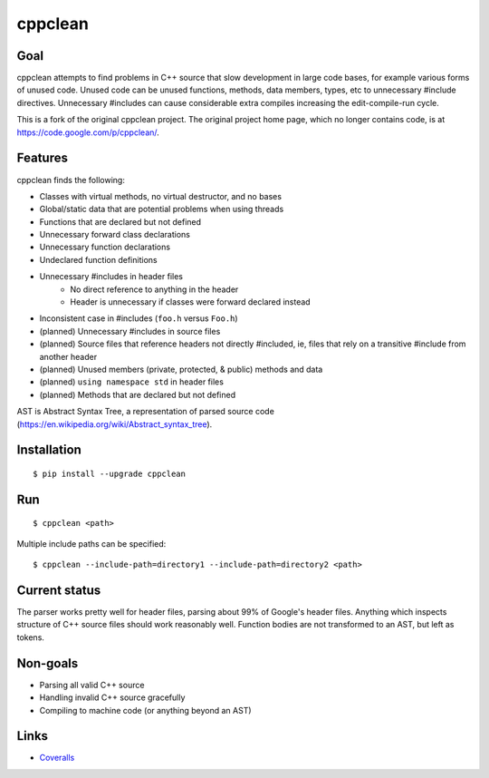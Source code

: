 ========
cppclean
========

.. image:: https://travis-ci.org/myint/cppclean.svg?branch=master
   :target: https://travis-ci.org/myint/cppclean
   :alt: Build status


Goal
====

cppclean attempts to find problems in C++ source that slow development
in large code bases, for example various forms of unused code.
Unused code can be unused functions, methods, data members, types, etc
to unnecessary #include directives. Unnecessary #includes can cause
considerable extra compiles increasing the edit-compile-run cycle.

This is a fork of the original cppclean project. The original project home
page, which no longer contains code, is at https://code.google.com/p/cppclean/.


Features
========

cppclean finds the following:

- Classes with virtual methods, no virtual destructor, and no bases
- Global/static data that are potential problems when using threads
- Functions that are declared but not defined
- Unnecessary forward class declarations
- Unnecessary function declarations
- Undeclared function definitions
- Unnecessary #includes in header files
    - No direct reference to anything in the header
    - Header is unnecessary if classes were forward declared instead
- Inconsistent case in #includes (``foo.h`` versus ``Foo.h``)
- (planned) Unnecessary #includes in source files
- (planned) Source files that reference headers not directly #included,
  ie, files that rely on a transitive #include from another header
- (planned) Unused members (private, protected, & public) methods and data
- (planned) ``using namespace std`` in header files
- (planned) Methods that are declared but not defined

AST is Abstract Syntax Tree, a representation of parsed source code
(https://en.wikipedia.org/wiki/Abstract_syntax_tree).


Installation
============

::

    $ pip install --upgrade cppclean


Run
===

::

    $ cppclean <path>


Multiple include paths can be specified::

    $ cppclean --include-path=directory1 --include-path=directory2 <path>


Current status
==============

The parser works pretty well for header files, parsing about 99% of Google's
header files. Anything which inspects structure of C++ source files should
work reasonably well. Function bodies are not transformed to an AST,
but left as tokens.


Non-goals
=========

- Parsing all valid C++ source
- Handling invalid C++ source gracefully
- Compiling to machine code (or anything beyond an AST)


Links
=====

* Coveralls_

.. _`Coveralls`: https://coveralls.io/r/myint/cppclean


